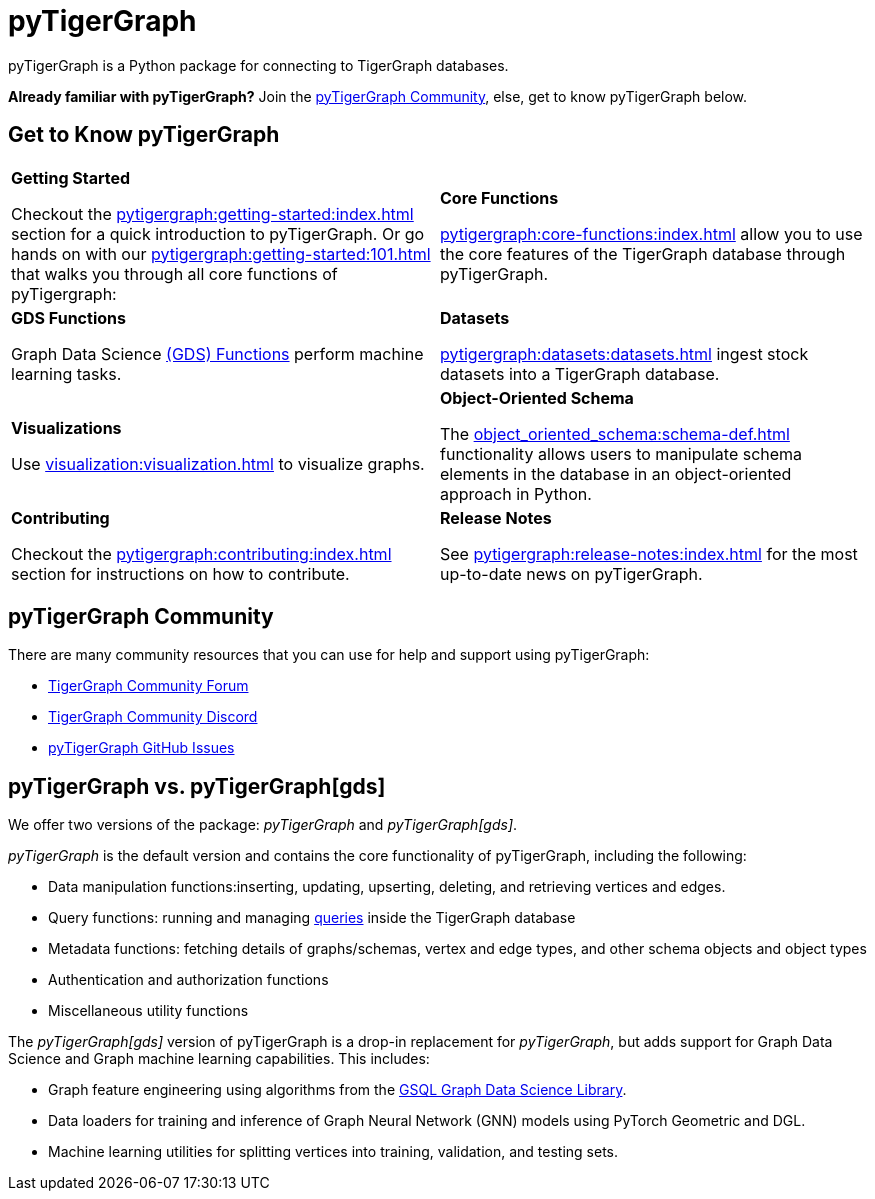 = pyTigerGraph
:description: Overview of pyTigerGraph.

pyTigerGraph is a Python package for connecting to TigerGraph databases.

*Already familiar with pyTigerGraph?* Join the xref:_pytigergraph_community[], else, get to know pyTigerGraph below.

== Get to Know pyTigerGraph
[.home-card,cols="2,2",grid=none,frame=none]
|===
a|
*Getting Started*

Checkout the xref:pytigergraph:getting-started:index.adoc[] section for a quick introduction to pyTigerGraph.
Or go hands on with our xref:pytigergraph:getting-started:101.adoc[] that walks you through all core functions of pyTigergraph:


a|
*Core Functions*

xref:pytigergraph:core-functions:index.adoc[]
allow you to use the  core features of the TigerGraph database through pyTigerGraph.

a|
*GDS Functions*

Graph Data Science xref:pytigergraph:gds:index.adoc[(GDS) Functions]  perform machine learning tasks.

a|
*Datasets*

xref:pytigergraph:datasets:datasets.adoc[] ingest stock datasets into a TigerGraph database.
a|
*Visualizations*

Use xref:visualization:visualization.adoc[] to visualize graphs.

a|
*Object-Oriented Schema*

The xref:object_oriented_schema:schema-def.adoc[] functionality allows users to manipulate schema elements in the database in an object-oriented approach in Python.

a|
*Contributing*

Checkout the xref:pytigergraph:contributing:index.adoc[] section for instructions on how to contribute.


a|
*Release Notes*

See xref:pytigergraph:release-notes:index.adoc[]
for the most up-to-date news on pyTigerGraph.

a|
|===

== pyTigerGraph Community
There are many community resources that you can use for help and support using pyTigerGraph:

* https://dev.tigergraph.com/forum/[TigerGraph Community Forum]
* https://discord.gg/XM7Cn9w[TigerGraph Community Discord]
* https://github.com/tigergraph/pyTigerGraph/issues[pyTigerGraph GitHub Issues]

== pyTigerGraph vs. pyTigerGraph[gds]
We offer two versions of the package: _pyTigerGraph_ and _pyTigerGraph[gds]_.

_pyTigerGraph_ is the default version and contains the core functionality of pyTigerGraph, including the following:

* Data manipulation functions:inserting, updating, upserting, deleting, and retrieving vertices and edges.
* Query functions: running and managing xref:gsql-ref:querying:query-operations.adoc[queries] inside the TigerGraph
database
* Metadata functions: fetching details of graphs/schemas, vertex and edge types, and other
schema objects and object types
* Authentication and authorization functions
* Miscellaneous utility functions

The _pyTigerGraph[gds]_ version of pyTigerGraph is a drop-in replacement for _pyTigerGraph_,
but adds support for Graph Data Science and Graph machine learning capabilities.
This includes:

* Graph feature engineering using algorithms from the xref:graph-ml:intro:[GSQL Graph Data Science Library].
* Data loaders for training and inference of Graph Neural Network (GNN) models using PyTorch Geometric and DGL.
* Machine learning utilities for splitting vertices into training, validation, and testing sets.
